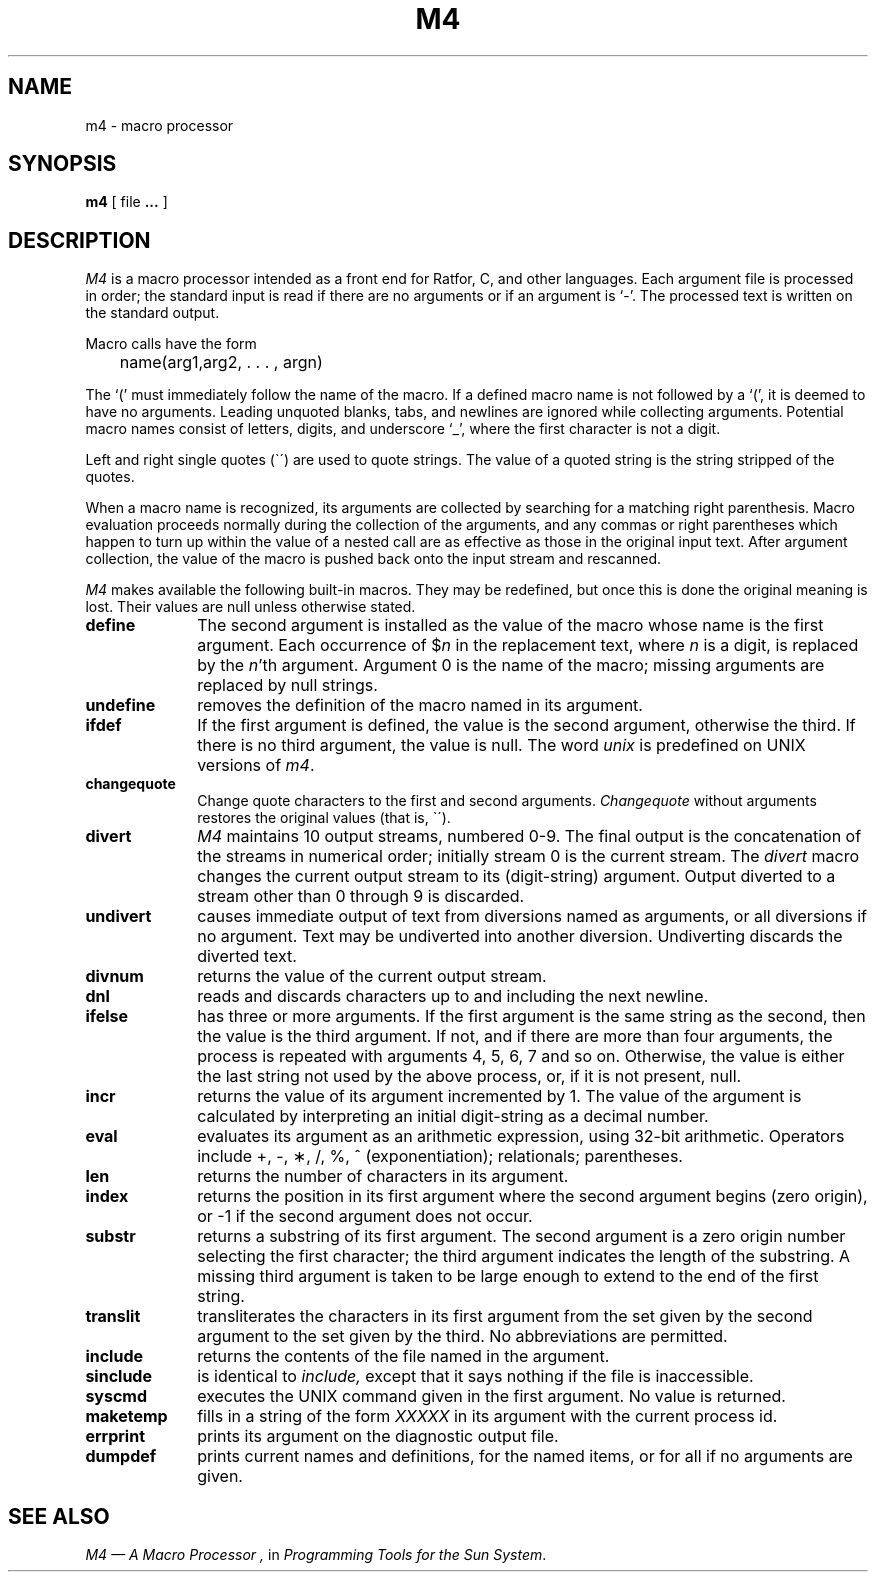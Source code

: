 .\" @(#)m4.1 1.1 92/07/30 SMI; 
.TH M4 1  "23 October 1983"
.SH NAME
m4 \- macro processor
.SH SYNOPSIS
.B m4
[ file \fB.\|.\|.\fP ]
.SH DESCRIPTION
.IX  "m4 command"  ""  "\fLm4\fP \(em macro processor"
.IX  "macro processor"  ""  "macro processor \(em \fLm4\fP"
.IX  "programming tools"  m4  ""  "\fLm4\fP \(em macro processor"
.I M4
is a macro processor intended as a front end for Ratfor, C, and other languages.
Each argument file is processed in order;
the standard input is read if there are no arguments or if an argument is `\-'.
The processed text is written on the standard output.
.LP
Macro calls have the form
.LP
	name(arg1,arg2, . . . , argn)
.br
.LP
The `(' must immediately follow the name of the macro.
If a defined macro name is not followed by a `(',
it is deemed to have no arguments.
Leading unquoted blanks, tabs, and newlines are ignored while collecting
arguments.  Potential macro names consist of letters,
digits, and underscore `\_', where the first character is not a digit.
.LP
Left and right single quotes (\`\|\') are used to quote strings.
The value of a quoted string is the string stripped of the quotes.
.LP
When a macro name is recognized, its arguments are collected by searching
for a matching right parenthesis.
Macro evaluation proceeds normally during the collection of the arguments,
and any commas or right parentheses which happen to turn up within the value
of a nested call are as effective as those in the original input text.
After argument collection, the value of the macro is pushed back onto the
input stream and rescanned.
.LP
.I M4
makes available the following built-in macros.
They may be redefined, but once this is done the original meaning is lost.
Their values are null unless otherwise stated.
.TP 10
.B define
The second argument is installed as the value of the macro
whose name is the first argument.
Each occurrence of $\fIn\fR in the replacement text, where
.I n
is a digit, is replaced by the
.IR n 'th
argument.  Argument 0 is the name of the macro;
missing arguments are replaced by null strings.
.TP
.B undefine
removes the definition of the macro named in its argument.
.TP
.B ifdef
If the first argument is defined, the value is the second argument,
otherwise the third.  If there is no third argument, the value is null.
The word
.I unix
is predefined on UNIX versions of
.IR m4 .
.TP
.B changequote
Change quote characters to the first and second arguments.
.I Changequote
without arguments restores the original values (that is, \`\|\').
.TP
.B divert
.I M4
maintains 10 output streams, numbered 0-9.
The final output is the concatenation of the streams in numerical order;
initially stream 0 is the current stream.  The
.I divert
macro changes the current output stream to its (digit-string) argument.
Output diverted to a stream other than 0 through 9 is discarded.
.TP
.B undivert
causes immediate output of text from diversions named as
arguments, or all diversions if no argument.
Text may be undiverted into another diversion.
Undiverting discards the diverted text.
.TP
.B divnum
returns the value of the current output stream.
.TP
.B dnl
reads and discards characters up to and including the next newline.
.TP
.B ifelse
has three or more arguments.
If the first argument is the same string as the second,
then the value is the third argument.
If not, and if there are more than four arguments, the process is repeated with arguments 4, 5, 6, 7 and so on.
Otherwise, the value is either the last string not used by the above
process, or, if it is not present,
null.
.TP
.B incr
returns the value of its argument incremented by 1.
The value of the argument is calculated
by interpreting an initial digit-string as a decimal number.
.TP
.B eval
evaluates its argument as an arithmetic expression, using 32-bit arithmetic.
Operators include +, \-, \(**, /, %, ^ (exponentiation); relationals;
parentheses.
.TP
.B len
returns the number of characters in its argument.
.TP
.B index
returns the position in its first argument where the second argument
begins (zero origin), or \-1 if the second argument does not occur.
.TP
.B substr
returns a substring of its first argument.
The second argument is a zero origin number selecting the first character;
the third argument indicates the length of the substring.
A missing third argument is taken to be large enough to extend to
the end of the first string.
.TP
.B translit
transliterates the characters in its first argument
from the set given by the second argument to the set given by the third.
No abbreviations are permitted.
.TP
.B include
returns the contents of the file named in the argument.
.TP
.B sinclude
is identical to
.I include,
except that it says nothing if the file is inaccessible.
.TP
.B syscmd
executes the UNIX command given in the first argument.
No value is returned.
.TP
.B maketemp
fills in a string of the form
.I XXXXX 
in its argument with the current process id.
.TP
.B errprint
prints its argument on the diagnostic output file.
.TP
.B dumpdef
prints current names and definitions,
for the named items, or for all if no arguments are given.
.dt
.SH "SEE ALSO"
.IR "M4 \(em A Macro Processor ,
in
.IR "Programming Tools for the Sun System" .
